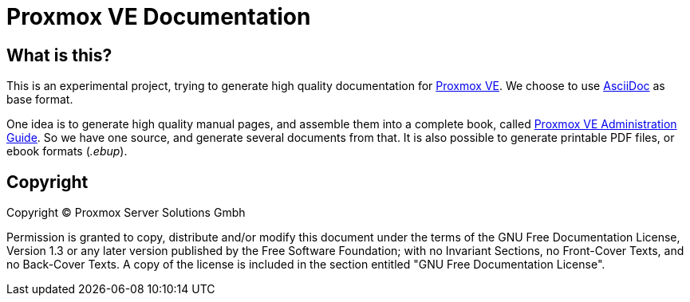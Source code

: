 Proxmox VE Documentation
========================

What is this?
-------------

This is an experimental project, trying to generate high quality
documentation for http://www.proxmox.com[Proxmox VE]. We choose to use
http://www.methods.co.nz/asciidoc/[AsciiDoc] as base format.

One idea is to generate high quality manual pages, and assemble them
into a complete book, called link:pve-admin-guide.adoc[Proxmox VE
Administration Guide].  So we have one source, and generate several
documents from that. It is also possible to generate printable PDF
files, or ebook formats ('.ebup').


Copyright
---------

Copyright (C) Proxmox Server Solutions Gmbh

Permission is granted to copy, distribute and/or modify this document
under the terms of the GNU Free Documentation License, Version 1.3 or
any later version published by the Free Software Foundation; with no
Invariant Sections, no Front-Cover Texts, and no Back-Cover Texts.  A
copy of the license is included in the section entitled "GNU Free
Documentation License".
